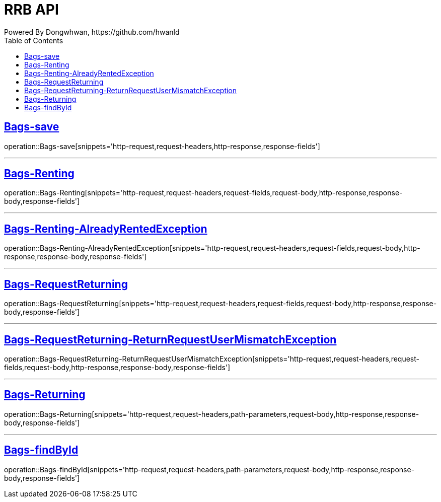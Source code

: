 = RRB API
Powered By Dongwhwan, https://github.com/hwanld
:doctype: book
:icons: font
:source-highlighter: highlightjs // 문서에 표기되는 코드들의 하이라이팅을 highlightjs를 사용
:toc: left // toc (Table Of Contents)를 문서의 좌측에 두기
:toclevels: 1
:sectlinks:


[[Bags-save]]
== Bags-save

operation::Bags-save[snippets='http-request,request-headers,http-response,response-fields']

---

[[Bags-Renting]]
== Bags-Renting

operation::Bags-Renting[snippets='http-request,request-headers,request-fields,request-body,http-response,response-body,response-fields']

---

[[Bags-Renting-AlreadyRentedException]]
== Bags-Renting-AlreadyRentedException

operation::Bags-Renting-AlreadyRentedException[snippets='http-request,request-headers,request-fields,request-body,http-response,response-body,response-fields']

---

[[Bags-RequestReturning]]
== Bags-RequestReturning

operation::Bags-RequestReturning[snippets='http-request,request-headers,request-fields,request-body,http-response,response-body,response-fields']

---

[[Bags-RequestReturning-ReturnRequestUserMismatchException]]
== Bags-RequestReturning-ReturnRequestUserMismatchException

operation::Bags-RequestReturning-ReturnRequestUserMismatchException[snippets='http-request,request-headers,request-fields,request-body,http-response,response-body,response-fields']

---

[[Bags-Returing]]
== Bags-Returning

operation::Bags-Returning[snippets='http-request,request-headers,path-parameters,request-body,http-response,response-body,response-fields']

---

[[Bags-findById]]
== Bags-findById

operation::Bags-findById[snippets='http-request,request-headers,path-parameters,request-body,http-response,response-body,response-fields']